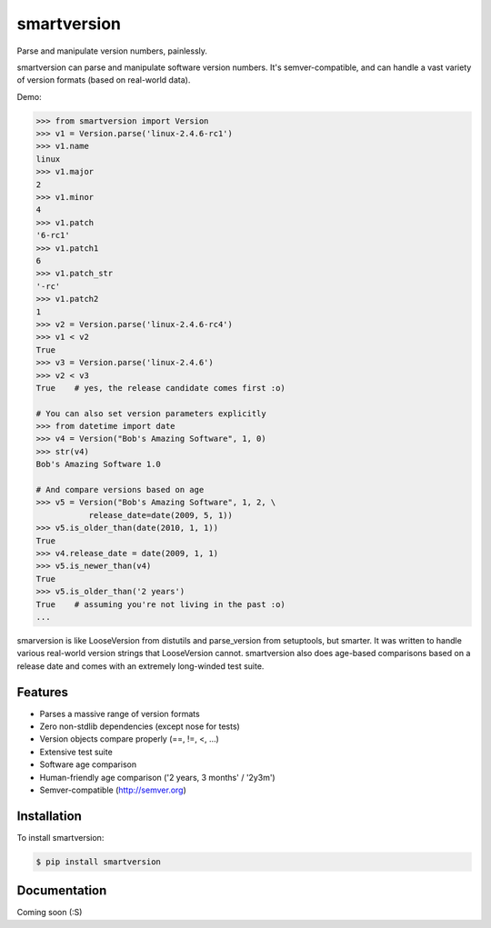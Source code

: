 smartversion 
============

Parse and manipulate version numbers, painlessly.

smartversion can parse and manipulate software version numbers. It's semver-compatible, and can handle a vast variety of version formats (based on real-world data).

Demo:

.. code-block:: pycon

    >>> from smartversion import Version 
    >>> v1 = Version.parse('linux-2.4.6-rc1') 
    >>> v1.name
    linux
    >>> v1.major
    2
    >>> v1.minor
    4
    >>> v1.patch
    '6-rc1'
    >>> v1.patch1
    6
    >>> v1.patch_str
    '-rc'
    >>> v1.patch2
    1
    >>> v2 = Version.parse('linux-2.4.6-rc4')
    >>> v1 < v2
    True
    >>> v3 = Version.parse('linux-2.4.6')
    >>> v2 < v3
    True    # yes, the release candidate comes first :o)

    # You can also set version parameters explicitly
    >>> from datetime import date
    >>> v4 = Version("Bob's Amazing Software", 1, 0)
    >>> str(v4)
    Bob's Amazing Software 1.0

    # And compare versions based on age
    >>> v5 = Version("Bob's Amazing Software", 1, 2, \
               release_date=date(2009, 5, 1))
    >>> v5.is_older_than(date(2010, 1, 1)) 
    True
    >>> v4.release_date = date(2009, 1, 1)
    >>> v5.is_newer_than(v4)
    True
    >>> v5.is_older_than('2 years')
    True    # assuming you're not living in the past :o)
    ...

smarversion is like LooseVersion from distutils and parse_version from setuptools, but smarter. It was written to handle various real-world version strings that LooseVersion cannot. smartversion also does age-based comparisons based on a release date and comes with an extremely long-winded test suite. 

Features
--------

- Parses a massive range of version formats 
- Zero non-stdlib dependencies (except nose for tests)
- Version objects compare properly (==, !=, <, ...)
- Extensive test suite 
- Software age comparison 
- Human-friendly age comparison ('2 years, 3 months' / '2y3m')
- Semver-compatible (http://semver.org)

Installation
------------

To install smartversion:

.. code-block:: bash

    $ pip install smartversion

Documentation
-------------

Coming soon (:S)

